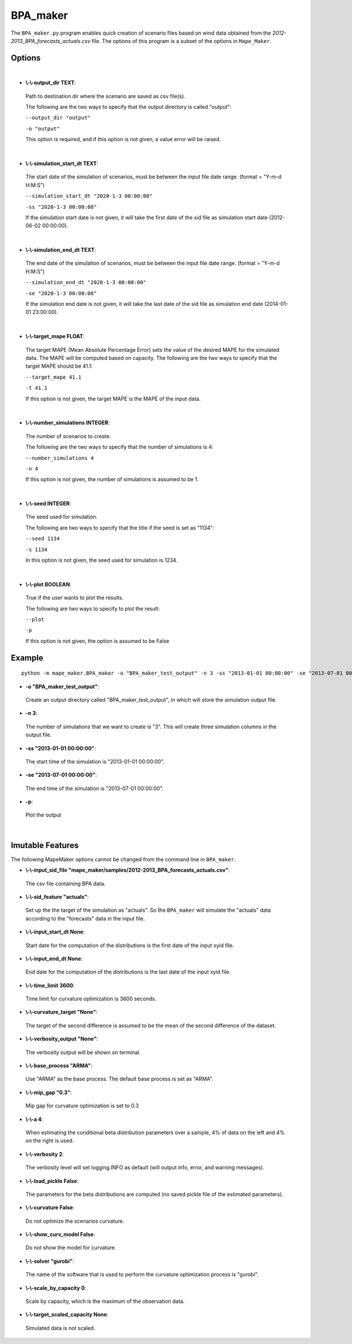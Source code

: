.. _BPA_maker:

BPA_maker
=========
The ``BPA_maker.py`` program enables quick creation of scenario files based on wind data obtained from the 
*2012-2013_BPA_forecasts_actuals.csv* file. The options of this program is a subset of the options in ``Mape_Maker``.

Options
*******
|

* **\\-\\-output_dir TEXT**:
 Path to destination dir where the scenario are saved as csv file(s).

 The following are the two ways to specify that the output directory is called "output":

 ``--output_dir "output"``

 ``-o "output"``

 This option is required, and if this option is not given, a value error will be raised.
|
* **\\-\\-simulation_start_dt TEXT**:
 The start date of the simulation of scenarios, must be between the input file date range. (format = "Y-m-d H:M:S")

 ``--simulation_start_dt "2020-1-3 00:00:00"``

 ``-ss "2020-1-3 00:00:00"``


 If the simulation start date is not given, it will take the first date of the sid file as simulation start date (2012-06-02 00:00:00).
|
* **\\-\\-simulation_end_dt TEXT**:
 The end date of the simulation of scenarios, must be between the input file date range. (format = "Y-m-d H:M:S")

 ``--simulation_end_dt "2020-1-3 00:00:00"``

 ``-se "2020-1-3 00:00:00"``

 If the simulation end date is not given, it will take the last date of the sid file as simulation end date (2014-01-01 23:00:00).
|
* **\\-\\-target_mape FLOAT**:
 The target MAPE (Mean Absolute Percentage Error) sets the value of the desired MAPE for the simulated data.
 The MAPE will be computed based on capacity. 
 The following are the two ways to specify that the target MAPE should be 41.1:

 ``--target_mape 41.1``

 ``-t 41.1``

 If this option is not given, the target MAPE is the MAPE of the input data.
|
* **\\-\\-number_simulations INTEGER**:
 The number of scenarios to create.

 The following are the two ways to specify that the number of simulations is 4:

 ``--number_simulations 4``

 ``-n 4``

 If this option is not given, the number of simulations is assumed to be 1.
|
* **\\-\\-seed INTEGER**:
 The seed used for simulation. 

 The following are two ways to specify that the title if the seed is set as "1134":

 ``--seed 1134``

 ``-s 1134``

 In this option is not given, the seed used for simulation is 1234.
|
* **\\-\\-plot BOOLEAN**:
 True if the user wants to plot the results.

 The following are two ways to specify to plot the result:

 ``--plot``

 ``-p``

 If this option is not given, the option is assumed to be False
Example
*******

::

    python -m mape_maker.BPA_maker -o "BPA_maker_test_output" -n 3 -ss "2013-01-01 00:00:00" -se "2013-07-01 00:00:00" -p


* **-o "BPA_maker_test_output"**:
 Create an output directory called "BPA_maker_test_output", in which will store the simulation output file.
* **-n 3**:
 The number of simulations that we want to create is "3". This will create three simulation columns in the output file.
* **-ss "2013-01-01 00:00:00"**:
 The start time of the simulation is "2013-01-01 00:00:00".
* **-se "2013-07-01 00:00:00"**: 
 The end time of the simulation is "2013-07-01 00:00:00".  
* **-p**:
 Plot the output
|
Imutable Features
*****************
The following MapeMaker options cannot be changed from the command line in ``BPA_maker``.

* **\\-\\-input_sid_file "mape_maker/samples/2012-2013_BPA_forecasts_actuals.csv"**:
 The csv file containing BPA data.
* **\\-\\-sid_feature "actuals"**:
 Set up the the target of the simulation as "actuals". So the ``BPA_maker`` will simulate the "actuals" data
 according to the "forecasts" data in the input file.
* **\\-\\-input_start_dt None**:
 Start date for the computation of the distributions is the first date of the input xyid file.
* **\\-\\-input_end_dt None**:
 End date for the computation of the distributions is the last date of the input xyid file.
* **\\-\\-time_limit 3600**:
 Time limit for curvature optimization is 3600 seconds.
* **\\-\\-curvature_target "None"**:
 The target of the second difference is assumed to be the mean of the second difference of the dataset.
* **\\-\\-verbosity_output "None"**:
 The verbosity output will be shown on terminal.
* **\\-\\-base_process "ARMA"**:
 Use "ARMA" as the base process. The default base process is set as "ARMA".
* **\\-\\-mip_gap "0.3"**:
 Mip gap for curvature optimization is set to 0.3
* **\\-\\-a 4**:
 When estimating the conditional beta distribution parameters over a sample, 4% of data on the left and 4% on the right is used.
* **\\-\\-verbosity 2**:
 The verbosity level will set logging.INFO as default (will output info, error, and warning messages).
* **\\-\\-load_pickle False**:
 The parameters for the beta distributions are computed (no saved pickle file of the estimated parameters).
* **\\-\\-curvature False**:
 Do not optimize the scenarios curvature.
* **\\-\\-show_curv_model False**:
 Do not show the model for curvature. 
* **\\-\\-solver "gurobi"**:
 The name of the software that is used to perform the curvature optimization process is "gurobi".
* **\\-\\-scale_by_capacity 0**:
 Scale by capacity, which is the maximum of the observation data.
* **\\-\\-target_scaled_capacity None**:
 Simulated data is not scaled. 
